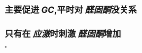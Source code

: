 :PROPERTIES:
:ID:	0951E4C6-8439-45DE-A344-383B1C0615B0
:END:

* 主要促进 [[GC]],平时对 [[醛固酮]]没关系
* 只有在 [[应激]]时刺激 [[醛固酮]]增加
*